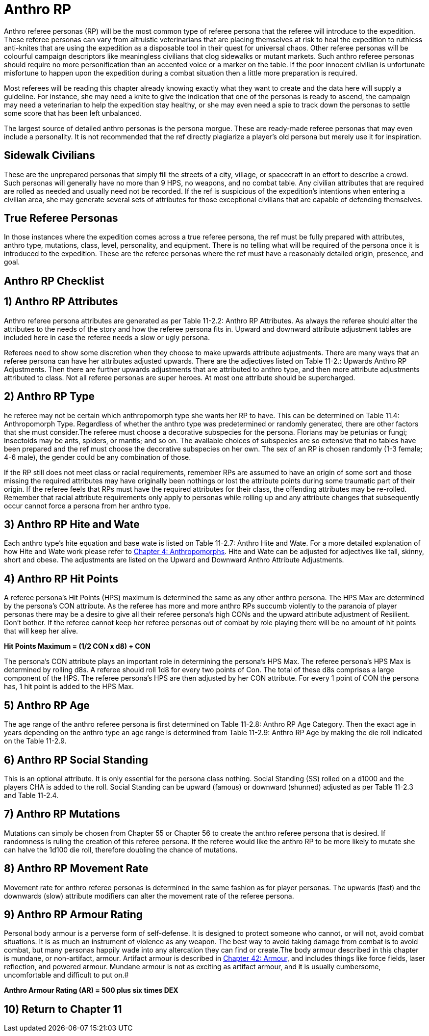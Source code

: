 = Anthro RP

Anthro referee personas (RP) will be the most common type of referee persona that the referee will introduce to the expedition.
These referee personas can vary from altruistic veterinarians that are placing themselves at risk to heal the expedition to ruthless anti-knites that are using the expedition as a disposable tool in their quest for universal chaos.
Other referee personas will be colourful campaign descriptors like meaningless civilians that clog sidewalks or mutant markets.
Such anthro referee personas should require no more personification than an accented voice or a marker on the table.
If the poor innocent civilian is unfortunate misfortune to happen upon the expedition during a combat situation then a little more preparation is required.

Most referees will be reading this chapter already knowing exactly what they want to create and the data here will supply a guideline.
For instance, she may need a knite to give the indication that one of the personas is ready to ascend, the campaign may need a veterinarian to help the expedition stay healthy, or she may even need a spie to track down the personas to settle some score that has been left unbalanced.

The largest source of detailed anthro personas is the persona morgue.
These are ready-made referee personas that may even include a personality.
It is not recommended that the ref directly plagiarize a player's old persona but merely use it for inspiration.

== Sidewalk Civilians

These are the unprepared personas that simply fill the streets of a city, village, or spacecraft in an effort to describe a crowd.
Such personas will generally have no more than 9 HPS, no weapons, and no combat table.
Any civilian attributes that are required are rolled as needed and usually need not be recorded.
If the ref is suspicious of the expedition's intentions when entering a civilian area, she may generate several sets of attributes for those exceptional civilians that are capable of defending themselves.

== True Referee Personas

In those instances where the expedition comes across a true referee persona, the ref must be fully prepared with attributes, anthro type, mutations, class, level, personality, and equipment.
There is no telling what will be required of the persona once it is introduced to the expedition.
These are the referee personas where the ref must have a reasonably detailed origin, presence, and goal.

== Anthro RP Checklist

// insert table 274

== 1) Anthro RP Attributes

Anthro referee persona attributes are generated as per Table 11-2.2: Anthro RP Attributes.
As always the referee should alter the attributes to the needs of the story and how the referee persona fits in.
Upward and downward attribute adjustment tables are included here in case the referee needs a slow or ugly persona.

Referees need to show some discretion when they choose to make upwards attribute adjustments.
There are many ways that an referee persona can have her attributes adjusted upwards.
There are the adjectives listed on Table 11-2.: Upwards Anthro RP Adjustments.
Then there are further upwards adjustments that are attributed to anthro type, and then more attribute adjustments attributed to class.
Not all referee personas are super heroes.
At most one attribute should be supercharged.

// insert table 275

// insert table 276

// insert table 277+++<figure id="attachment_9635" aria-describedby="caption-attachment-9635" style="width: 300px" class="wp-caption aligncenter">+++[.size-medium.wp-image-9635] image::https://i0.wp.com/expgame.com/wp-content/uploads/2018/05/aquarium_not_aquarian-300x200.png?resize=300%2C200[studiostoks stock illustration modified HM,300]+++<figcaption id="caption-attachment-9635" class="wp-caption-text">+++This is an aquarium not an aquarian.+++</figcaption>++++++</figure>+++

== 2) Anthro RP Type

he referee may not be certain which anthropomorph type she wants her RP to have.
This can be determined on Table 11.4: Anthropomorph Type.
Regardless of whether the anthro type was predetermined or randomly generated, there are other factors that she must consider.The referee must choose a decorative subspecies for the persona.
Florians may be petunias or fungi;
Insectoids may be ants, spiders, or mantis;
and so on.
The available choices of subspecies are so extensive that no tables have been prepared and the ref must choose the decorative subspecies on her own.
The sex of an RP is chosen randomly (1-3 female;
4-6 male), the gender could be any combination of those.

// insert table 278

If the RP still does not meet class or racial requirements, remember RPs are assumed to have an origin of some sort and those missing the required attributes may have originally been nothings or lost the attribute points during some traumatic part of their origin.
If the referee feels that RPs must have the required attributes for their class, the offending attributes may be re-rolled.
Remember that racial attribute requirements only apply to personas while rolling up and any attribute changes that subsequently occur cannot force a persona from her anthro type.

// insert table 279

== 3) Anthro RP Hite and Wate

Each anthro type's hite equation and base wate is listed on Table 11-2.7: Anthro Hite and Wate.
For a more detailed explanation of how Hite and Wate work please refer to http://expgame.com/?page_id=101[Chapter 4: Anthropomorphs].
Hite and Wate can be adjusted for adjectives like tall, skinny, short and obese.
The adjustments are listed on the Upward and Downward Anthro Attribute Adjustments.

// insert table 280

== 4) Anthro RP Hit Points

A referee persona's Hit Points (HPS) maximum is determined the same as any other anthro persona.
The HPS Max are determined by the persona's CON attribute.
As the referee has more and more anthro RPs succumb violently to the paranoia of player personas there may be a desire to give all their referee persona's high CONs and the upward attribute adjustment of Resilient.
Don't bother.
If the referee cannot keep her referee personas out of combat by role playing there will be no amount of hit points that will keep her alive.

*Hit Points Maximum = (1/2 CON x d8) + CON*

The persona's CON attribute plays an important role in determining the persona's HPS Max.
The referee persona's HPS Max is determined by rolling d8s.
A referee should roll 1d8 for every two points of Con.
The total of these d8s comprises a large component of the HPS.
The referee persona's HPS are then adjusted by her CON attribute.
For every 1 point of CON the persona has, 1 hit point is added to the HPS Max.

== 5) Anthro RP Age

The age range of the anthro referee persona is first determined on Table 11-2.8: Anthro RP Age Category.
Then the exact age in years depending on the anthro type an age range is determined from Table 11-2.9: Anthro RP Age by making the die roll indicated on the Table 11-2.9.

// insert table 281

// insert table 282

== 6) Anthro RP Social Standing

This is an optional attribute.
It is only essential for the persona class nothing.
Social Standing (SS) rolled on a d1000 and the players CHA is added to the roll.
Social Standing can be upward (famous) or downward (shunned) adjusted as per Table 11-2.3 and Table 11-2.4.

== 7) Anthro RP Mutations

Mutations can simply be chosen from Chapter 55 or Chapter 56 to create the anthro referee persona that is desired.
If randomness is ruling the creation of this referee persona.
If the referee would like the anthro RP to be more likely to mutate she can halve the 1d100 die roll, therefore doubling the chance of mutations.

// insert table 283

== 8) Anthro RP Movement Rate

Movement rate for anthro referee personas is determined in the same fashion as for player personas.
The upwards (fast) and the downwards (slow) attribute modifiers can alter the movement rate of the referee persona.

// insert table 284

== 9) Anthro RP Armour Rating

Personal body armour is a perverse form of self-defense.
It is designed to protect someone who cannot, or will not, avoid combat situations.
It is as much an instrument of violence as any weapon.
The best way to avoid taking damage from combat is to avoid combat, but many personas happily wade into any altercation they can find or create.The body armour described in this chapter is mundane, or non-artifact, armour.
Artifact armour is described in http://expgame.com/?page_id=331[Chapter 42: Armour], and includes things like force fields, laser reflection, and powered armour.
Mundane armour is not as exciting as artifact armour, and it is usually cumbersome, uncomfortable and difficult to put on.#

*Anthro Armour Rating (AR) = 500 plus six times DEX*



== 10) Return to Chapter 11
